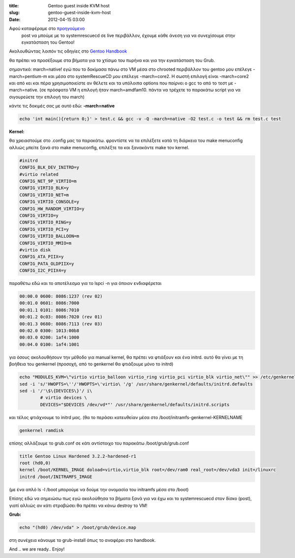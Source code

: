 :title: Gentoo guest inside KVM host
:slug: gentoo-guest-inside-kvm-host
:date: 2012-04-15 03:00

Αφού καταφέραμε στο `προηγούμενο <http://83.212.120.35:8000/posts/custom-distro-on-okeanosgrnet/>`_
 post να μπούμε με το systemrescuecd σε live περιβάλλον, έχουμε κάθε άνεση για να συνεχίσουμε στην εγκατάσταση του Gentoo!

Ακολουθώντας λοιπόν τις οδηγίες στο `Gentoo Handbook <http://www.gentoo.org/doc/en/handbook/>`_

θα πρέπει να προσέξουμε στα βήματα για το χτίσιμο του πυρήνα και για την εγκατάσταση του Grub.

σημαντικό:
march=native!
εγώ που το δοκίμασα πάνω στο VM μέσα στο chrooted περιβάλλον του gentoo μου επέλεγε -march=pentium-m και μέσα στο systemRescueCD μου επέλεγε -march=core2. Η σωστή επιλογή είναι -march=core2 και από κει και πέρα χρησιμοποιείστε αν θέλετε και τα υπόλοιπα options που παίρνει ο gcc το από το τεστ με -march=native. (σε πρόσφατο VM η επιλογή ήταν march=amdfam10. πάντα να τρέχετε το παρακάτω script για να σιγουρεύετε την επιλογή του march)

κάντε τις δοκιμές σας με αυτό εδώ:
**-march=native**

.. code-block:: bash

	echo 'int main(){return 0;}' > test.c && gcc -v -Q -march=native -O2 test.c -o test && rm test.c test

**Kernel:**

θα χρειαστούμε στο .config μας τα παρακάτω. φροντίστε να τα επιλέξετε κατά τη διάρκεια του make menuconfig αλλιώς μπείτε ξανά στο make menuconfig, επιλέξτε τα και ξανακάντε make τον kernel.

.. code-block:: bash
	
	#initrd
	CONFIG_BLK_DEV_INITRD=y
	#virtio related
	CONFIG_NET_9P_VIRTIO=m
	CONFIG_VIRTIO_BLK=y
	CONFIG_VIRTIO_NET=m
	CONFIG_VIRTIO_CONSOLE=y
	CONFIG_HW_RANDOM_VIRTIO=y
	CONFIG_VIRTIO=y
	CONFIG_VIRTIO_RING=y
	CONFIG_VIRTIO_PCI=y
	CONFIG_VIRTIO_BALLOON=m
	CONFIG_VIRTIO_MMIO=m
	#virtio disk
	CONFIG_ATA_PIIX=y
	CONFIG_PATA_OLDPIIX=y
	CONFIG_I2C_PIIX4=y

παραθέτω εδώ και το αποτέλεσμα για το lspci -n για όποιον ενδιαφέρεται

.. code-block:: bash

	00:00.0 0600: 8086:1237 (rev 02)
	00:01.0 0601: 8086:7000
	00:01.1 0101: 8086:7010
	00:01.2 0c03: 8086:7020 (rev 01)
	00:01.3 0680: 8086:7113 (rev 03)
	00:02.0 0300: 1013:00b8
	00:03.0 0200: 1af4:1000
	00:04.0 0100: 1af4:1001

για όσους ακολουθήσουν την μέθοδο για manual kernel, θα πρέπει να φτιάξουν και ένα initrd. αυτό θα γίνει με τη βοήθεια του genkernel
(προσοχή, από το genkernel θα φτιάξουμε μόνο το initrd)

.. code-block:: bash

	echo "MODULES_KVM=\"virtio virtio_balloon virtio_ring virtio_pci virtio_blk virtio_net\"" >> /etc/genkernel.conf
	sed -i 's/'HWOPTS=\''/'HWOPTS=\'virtio\ '/g' /usr/share/genkernel/defaults/initrd.defaults
	sed -i '/'\$\{DEVICES\}'/ i\
	        # virtio devices \
	        DEVICES="$DEVICES /dev/vd*"' /usr/share/genkernel/defaults/initrd.scripts

και τέλος φτιάχνουμε το initrd μας. (θα το περάσει κατευθείαν μέσα στο /boot/initramfs-genkernel-KERNELNAME

.. code-block:: bash

	genkernel ramdisk

επίσης αλλάζουμε το grub.conf σε κάτι αντίστοιχο του παρακάτω
/boot/grub/grub.conf

.. code-block:: bash

	title Gentoo Linux Hardened 3.2.2-hardened-r1
	root (hd0,0)
	kernel /boot/KERNEL_IMAGE doload=virtio,virtio_blk root=/dev/ram0 real_root=/dev/vda3 init=/linuxrc
	initrd /boot/INITRAMFS_IMAGE

(με ένα απλό ls -l /boot μπορούμε να δούμε την ονομασία του initramfs μέσα στο /boot)

Επίσης εδώ να σημειώσω πως εγώ ακολούθησα τα βήματα ξανά για να έχω και το systemrescuecd στον δίσκο (post), γιατί αλλιώς αν κάτι στραβώσει θα πρέπει να κάνω destroy το VM!

 

**Grub:**

.. code-block:: bash	

	echo "(hd0) /dev/vda" > /boot/grub/device.map

στη συνέχεια κάνουμε το grub-install όπως το αναφέρει στο handbook.

And .. we are ready..
Enjoy!